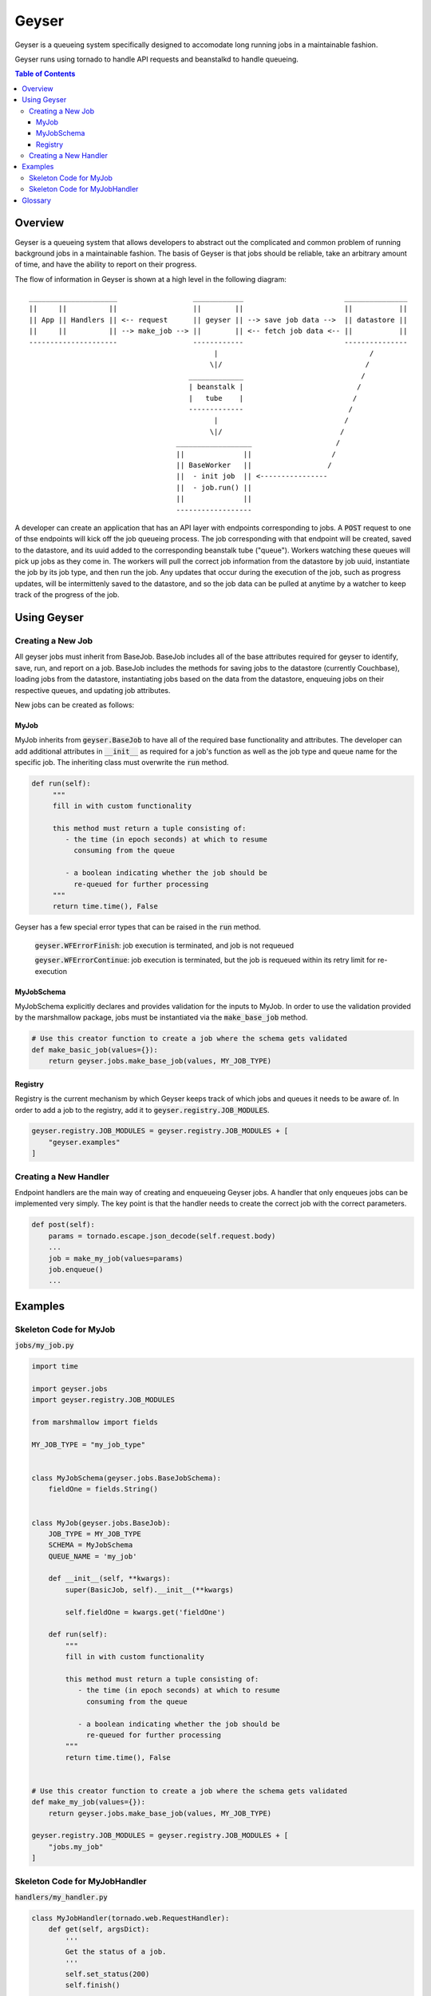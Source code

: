 ******
Geyser
******

Geyser is a queueing system specifically designed to accomodate long running jobs in a maintainable fashion.

Geyser runs using tornado to handle API requests and beanstalkd to handle queueing.

.. contents:: Table of Contents

Overview
========

Geyser is a queueing system that allows developers to abstract out the complicated and common problem of running background jobs in a maintainable fashion. The basis of Geyser is that jobs should be reliable, take an arbitrary amount of time, and have the ability to report on their progress.

The flow of information in Geyser is shown at a high level in the following diagram::

    _____________________                  ____________                        _______________
    ||     ||          ||                  ||        ||                        ||           ||
    || App || Handlers || <-- request      || geyser || --> save job data -->  || datastore ||
    ||     ||          || --> make_job --> ||        || <-- fetch job data <-- ||           ||
    ---------------------                  ------------                        ---------------
                                                |                                    /
                                               \|/                                  /
                                          _____________                            /
                                          | beanstalk |                           /
                                          |   tube    |                          /
                                          -------------                         /
                                                |                              /
                                               \|/                            /
                                       __________________                    /
                                       ||              ||                   /
                                       || BaseWorker   ||                  /
                                       ||  - init job  || <----------------
                                       ||  - job.run() ||
                                       ||              ||
                                       ------------------


A developer can create an application that has an API layer with endpoints corresponding to jobs. A :code:`POST` request to one of thse endpoints will kick off the job queueing process. The job corresponding with that endpoint will be created, saved to the datastore, and its uuid added to the corresponding beanstalk tube ("queue"). Workers watching these queues will pick up jobs as they come in. The workers will pull the correct job information from the datastore by job uuid, instantiate the job by its job type, and then run the job. Any updates that occur during the execution of the job, such as progress updates, will be intermittenly saved to the datastore, and so the job data can be pulled at anytime by a watcher to keep track of the progress of the job.


Using Geyser
============

Creating a New Job
------------------

All geyser jobs must inherit from BaseJob. BaseJob includes all of the base attributes required for geyser to identify, save, run, and report on a job. BaseJob includes the methods for saving jobs to the datastore (currently Couchbase), loading jobs from the datastore, instantiating jobs based on the data from the datastore, enqueuing jobs on their respective queues, and updating job attributes.

New jobs can be created as follows:


MyJob
^^^^^
MyJob inherits from :code:`geyser.BaseJob` to have all of the required base functionality and attributes. The developer can add additional attributes in :code:`__init__` as required for a job's function as well as the job type and queue name for the specific job. The inheriting class must overwrite the :code:`run` method.

.. code-block:: python

   def run(self):
        """
        fill in with custom functionality

        this method must return a tuple consisting of:
           - the time (in epoch seconds) at which to resume
             consuming from the queue

           - a boolean indicating whether the job should be
             re-queued for further processing
        """
        return time.time(), False

Geyser has a few special error types that can be raised in the :code:`run` method.

    :code:`geyser.WFErrorFinish`: job execution is terminated, and job is not requeued

    :code:`geyser.WFErrorContinue`: job execution is terminated, but the job is requeued within its retry limit for re-execution


MyJobSchema
^^^^^^^^^^^
MyJobSchema explicitly declares and provides validation for the inputs to MyJob. In order to use the validation provided by the marshmallow package, jobs must be instantiated via the :code:`make_base_job` method.

.. code-block:: python

    # Use this creator function to create a job where the schema gets validated
    def make_basic_job(values={}):
        return geyser.jobs.make_base_job(values, MY_JOB_TYPE)


Registry
^^^^^^^^
Registry is the current mechanism by which Geyser keeps track of which jobs and queues it needs to be aware of. In order to add a job to the registry, add it to :code:`geyser.registry.JOB_MODULES`.

.. code-block:: python

    geyser.registry.JOB_MODULES = geyser.registry.JOB_MODULES + [
        "geyser.examples"
    ]


Creating a New Handler
----------------------

Endpoint handlers are the main way of creating and enqueueing Geyser jobs. A handler that only enqueues jobs can be implemented very simply. The key point is that the handler needs to create the correct job with the correct parameters.

.. code-block:: python

    def post(self):
        params = tornado.escape.json_decode(self.request.body)
        ...
        job = make_my_job(values=params)
        job.enqueue()
        ...


Examples
========

Skeleton Code for MyJob
-----------------------

:code:`jobs/my_job.py`

.. code-block:: python

    import time

    import geyser.jobs
    import geyser.registry.JOB_MODULES

    from marshmallow import fields

    MY_JOB_TYPE = "my_job_type"


    class MyJobSchema(geyser.jobs.BaseJobSchema):
        fieldOne = fields.String()


    class MyJob(geyser.jobs.BaseJob):
        JOB_TYPE = MY_JOB_TYPE
        SCHEMA = MyJobSchema
        QUEUE_NAME = 'my_job'

        def __init__(self, **kwargs):
            super(BasicJob, self).__init__(**kwargs)

            self.fieldOne = kwargs.get('fieldOne')

        def run(self):
            """
            fill in with custom functionality

            this method must return a tuple consisting of:
               - the time (in epoch seconds) at which to resume
                 consuming from the queue

               - a boolean indicating whether the job should be
                 re-queued for further processing
            """
            return time.time(), False


    # Use this creator function to create a job where the schema gets validated
    def make_my_job(values={}):
        return geyser.jobs.make_base_job(values, MY_JOB_TYPE)

    geyser.registry.JOB_MODULES = geyser.registry.JOB_MODULES + [
        "jobs.my_job"
    ]


Skeleton Code for MyJobHandler
------------------------------

:code:`handlers/my_handler.py`

.. code-block:: python

    class MyJobHandler(tornado.web.RequestHandler):
        def get(self, argsDict):
            '''
            Get the status of a job.
            '''
            self.set_status(200)
            self.finish()

        def post(self):
            '''
            Kick off a MyJob.
            '''
            params = tornado.escape.json_decode(self.request.body)

            log.info(f'kicking off basic job with args: {params}')

            job = make_my_job(values=params)
            job.enqueue()

            output = dict(uuid=job.uuid)
            self.write("%s\n" % output)

            self.set_status(200)
            self.finish()

See examples_ folder for examples of the geyser system.


Glossary
========
* *Job*: a blueprint for performing work. Jobs can be defined and customized by the developer. Workers will pick up jobs from their respective queues and executed, performing the work dictated by the job. Jobs are stored in a database to track their progress, results, and errors.
* *Job Schema*: the predefined attributes for a job. These are primarily implemented for code readability and job input validation.
* *Queue*: a beanstalk tube on which jobs for that queue type will be inserted. Workers watch the tubes and pick up jobs as they have capacity.
* *Worker*: a process that picks up a job from a queue, instantiates the job, and runs it.
* *Handler*: a Tornado abstraction that is used to create and enqueue jobs based on API calls.


.. _examples: https://github.com/tiptapinc/geyser/tree/master/geyser/examples
